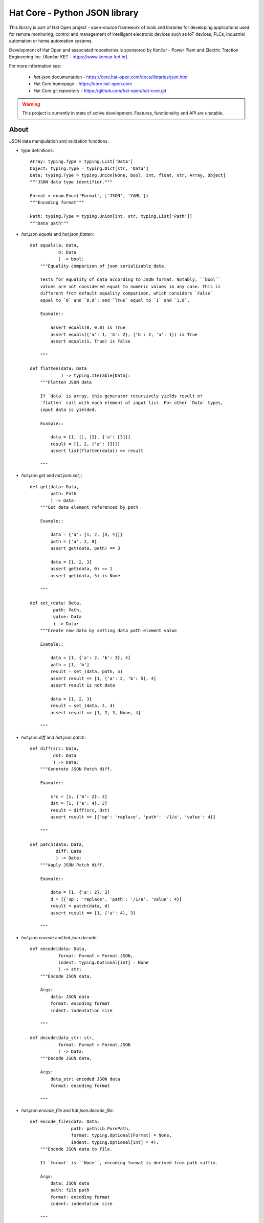 Hat Core - Python JSON library
==============================

This library is part of Hat Open project - open-source framework of tools and
libraries for developing applications used for remote monitoring, control and
management of intelligent electronic devices such as IoT devices, PLCs,
industrial automation or home automation systems.

Development of Hat Open and associated repositories is sponsored by
Končar - Power Plant and Electric Traction Engineering Inc.
(Končar KET - `<https://www.koncar-ket.hr>`_).

For more information see:

    * `hat-json` documentation - `<https://core.hat-open.com/docs/libraries/json.html>`_
    * Hat Core homepage - `<https://core.hat-open.com>`_
    * Hat Core git repository - `<https://github.com/hat-open/hat-core.git>`_

.. warning::

    This project is currently in state of active development. Features,
    functionality and API are unstable.


About
-----

JSON data manipulation and validation functions.

* type definitions::

    Array: typing.Type = typing.List['Data']
    Object: typing.Type = typing.Dict[str, 'Data']
    Data: typing.Type = typing.Union[None, bool, int, float, str, Array, Object]
    """JSON data type identifier."""

    Format = enum.Enum('Format', ['JSON', 'YAML'])
    """Encoding format"""

    Path: typing.Type = typing.Union[int, str, typing.List['Path']]
    """Data path"""


* `hat.json.equals` and `hat.json.flatten`::

    def equals(a: Data,
               b: Data
               ) -> bool:
        """Equality comparison of json serializable data.

        Tests for equality of data according to JSON format. Notably, ``bool``
        values are not considered equal to numeric values in any case. This is
        different from default equality comparison, which considers `False`
        equal to `0` and `0.0`; and `True` equal to `1` and `1.0`.

        Example::

            assert equals(0, 0.0) is True
            assert equals({'a': 1, 'b': 2}, {'b': 2, 'a': 1}) is True
            assert equals(1, True) is False

        """

    def flatten(data: Data
                ) -> typing.Iterable[Data]:
        """Flatten JSON data

        If `data` is array, this generator recursively yields result of
        `flatten` call with each element of input list. For other `Data` types,
        input data is yielded.

        Example::

            data = [1, [], [2], {'a': [3]}]
            result = [1, 2, {'a': [3]}]
            assert list(flatten(data)) == result

        """


* `hat.json.get` and `hat.json.set_`::

    def get(data: Data,
            path: Path
            ) -> Data:
        """Get data element referenced by path

        Example::

            data = {'a': [1, 2, [3, 4]]}
            path = ['a', 2, 0]
            assert get(data, path) == 3

            data = [1, 2, 3]
            assert get(data, 0) == 1
            assert get(data, 5) is None

        """

    def set_(data: Data,
             path: Path,
             value: Data
             ) -> Data:
        """Create new data by setting data path element value

        Example::

            data = [1, {'a': 2, 'b': 3}, 4]
            path = [1, 'b']
            result = set_(data, path, 5)
            assert result == [1, {'a': 2, 'b': 5}, 4]
            assert result is not data

            data = [1, 2, 3]
            result = set_(data, 4, 4)
            assert result == [1, 2, 3, None, 4]

        """


* `hat.json.diff` and `hat.json.patch`::

    def diff(src: Data,
             dst: Data
             ) -> Data:
        """Generate JSON Patch diff.

        Example::

            src = [1, {'a': 2}, 3]
            dst = [1, {'a': 4}, 3]
            result = diff(src, dst)
            assert result == [{'op': 'replace', 'path': '/1/a', 'value': 4}]

        """

    def patch(data: Data,
              diff: Data
              ) -> Data:
        """Apply JSON Patch diff.

        Example::

            data = [1, {'a': 2}, 3]
            d = [{'op': 'replace', 'path': '/1/a', 'value': 4}]
            result = patch(data, d)
            assert result == [1, {'a': 4}, 3]

        """


* `hat.json.encode` and `hat.json.decode`::

    def encode(data: Data,
               format: Format = Format.JSON,
               indent: typing.Optional[int] = None
               ) -> str:
        """Encode JSON data.

        Args:
            data: JSON data
            format: encoding format
            indent: indentation size

        """

    def decode(data_str: str,
               format: Format = Format.JSON
               ) -> Data:
        """Decode JSON data.

        Args:
            data_str: encoded JSON data
            format: encoding format

        """


* `hat.json.encode_file` and `hat.json.decode_file`::

    def encode_file(data: Data,
                    path: pathlib.PurePath,
                    format: typing.Optional[Format] = None,
                    indent: typing.Optional[int] = 4):
        """Encode JSON data to file.

        If `format` is ``None``, encoding format is derived from path suffix.

        Args:
            data: JSON data
            path: file path
            format: encoding format
            indent: indentation size

        """

    def decode_file(path: pathlib.PurePath,
                    format: typing.Optional[Format] = None
                    ) -> Data:
        """Decode JSON data from file.

        If `format` is ``None``, encoding format is derived from path suffix.

        Args:
            path: file path
            format: encoding format

        """


* `hat.json.SchemaRepository`::

    class SchemaRepository:
        """JSON Schema repository.

        A repository that holds json schemas and enables validation against
        them.

        Repository can be initialized with multiple arguments, which can be
        instances of ``pathlib.PurePath``, ``Data`` or ``SchemaRepository``.

        If an argument is of type ``pathlib.PurePath``, and path points to file
        with a suffix '.json', '.yml' or '.yaml', json serializable data is
        decoded from the file. Otherwise, it is assumed that path points to a
        directory, which is recursively searched for json and yaml files. All
        decoded schemas are added to the repository. If a schema with the same
        `id` was previosly added, an exception is raised.

        If an argument is of type ``Data``, it should be a json serializable
        data representation of a JSON schema. If a schema with the same `id`
        was previosly added, an exception is raised.

        If an argument is of type ``SchemaRepository``, its schemas are added
        to the new repository. Previously added schemas with the same `id` are
        replaced.

        """

        def __init__(self, *args: typing.Union[pathlib.PurePath,
                                               Data,
                                               'SchemaRepository']): ...

        def validate(self,
                     schema_id: str,
                     data: Data):
            """Validate data against JSON schema.

            Args:
                schema_id: JSON schema identifier
                data: data to be validated

            Raises:
                jsonschema.ValidationError

            """

        def to_json(self) -> Data:
            """Export repository content as json serializable data.

            Entire repository content is exported as json serializable data.
            New repository can be created from the exported content by using
            :meth:`SchemaRepository.from_json`.

            """

        @staticmethod
        def from_json(data: typing.Union[pathlib.PurePath,
                                         Data]
                      ) -> 'SchemaRepository':
            """Create new repository from content exported as json serializable
            data.

            Creates a new repository from content of another repository that was
            exported by using :meth:`SchemaRepository.to_json`.

            Args:
                data: repository data

            """
